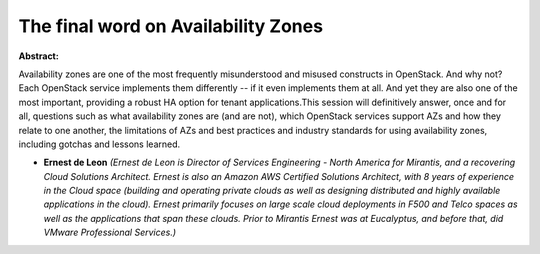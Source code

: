 The final word on Availability Zones
~~~~~~~~~~~~~~~~~~~~~~~~~~~~~~~~~~~~

**Abstract:**

Availability zones are one of the most frequently misunderstood and misused constructs in OpenStack. And why not? Each OpenStack service implements them differently -- if it even implements them at all. And yet they are also one of the most important, providing a robust HA option for tenant applications.This session will definitively answer, once and for all, questions such as what availability zones are (and are not), which OpenStack services support AZs and how they relate to one another, the limitations of AZs and best practices and industry standards for using availability zones, including gotchas and lessons learned.


* **Ernest de Leon** *(Ernest de Leon is Director of Services Engineering - North America for Mirantis, and a recovering Cloud Solutions Architect. Ernest is also an Amazon AWS Certified Solutions Architect, with 8 years of experience in the Cloud space (building and operating private clouds as well as designing distributed and highly available applications in the cloud). Ernest primarily focuses on large scale cloud deployments in F500 and Telco spaces as well as the applications that span these clouds. Prior to Mirantis Ernest was at Eucalyptus, and before that, did VMware Professional Services.)*
